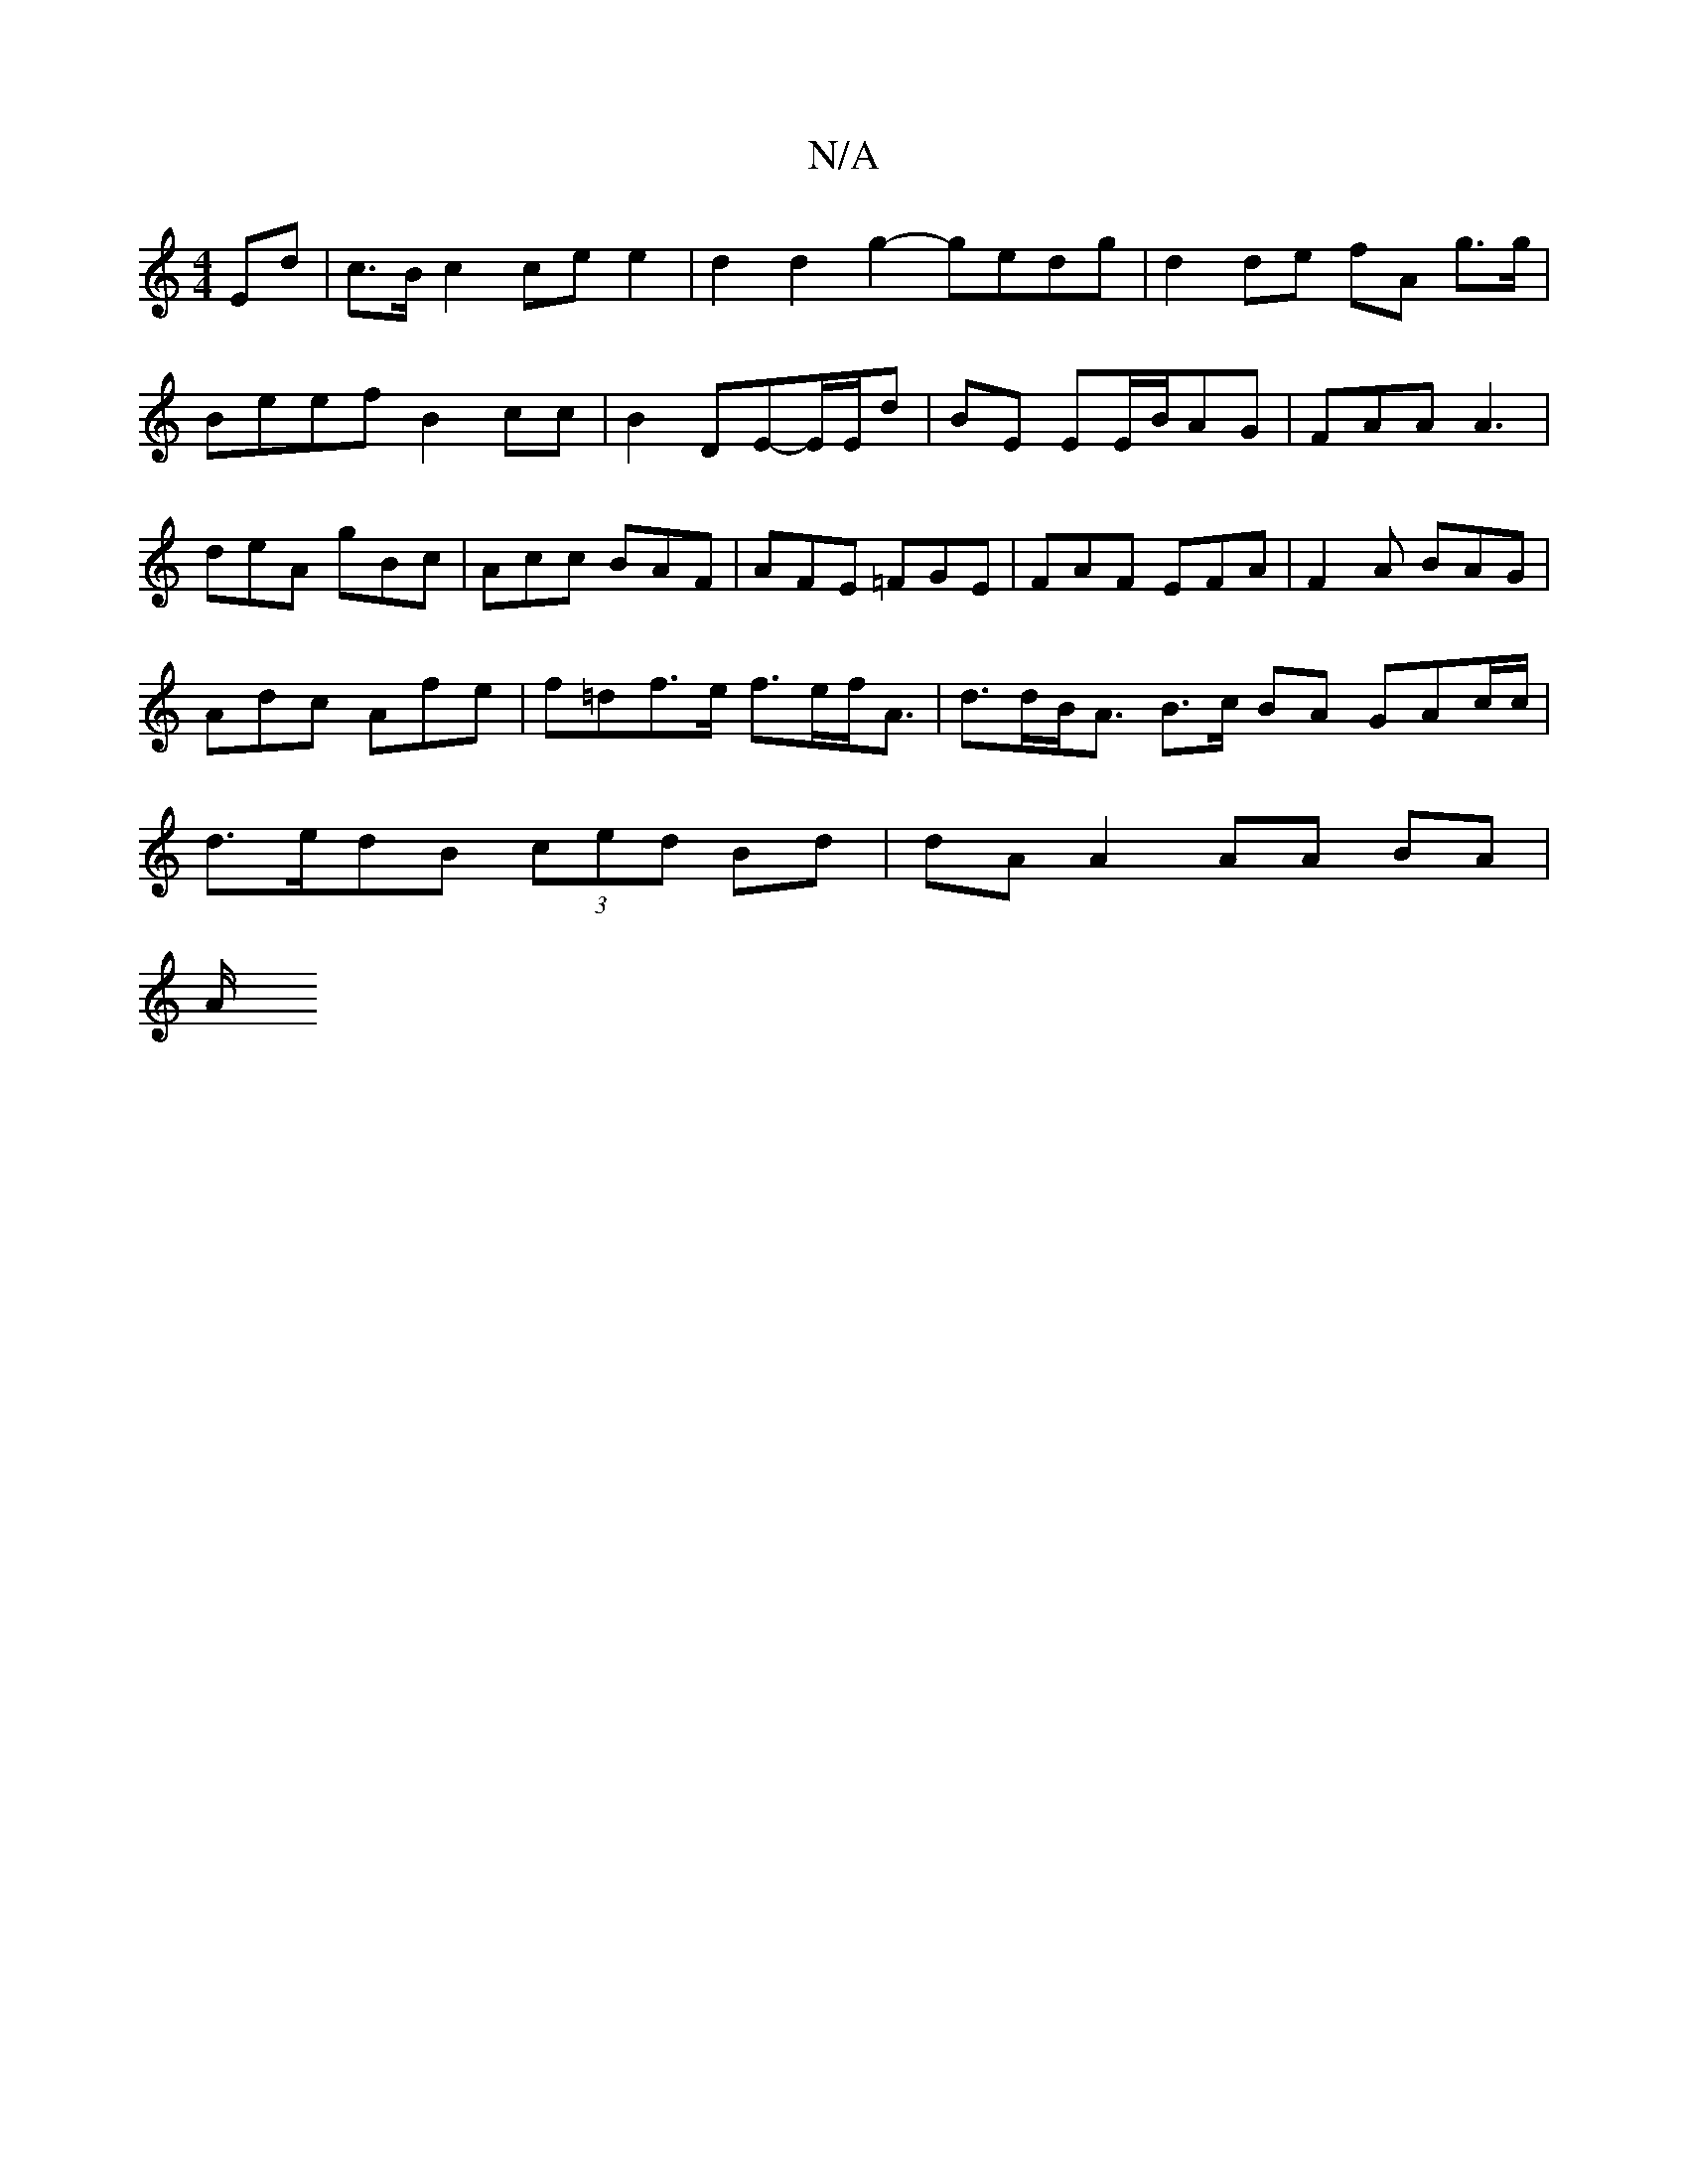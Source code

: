 X:1
T:N/A
M:4/4
R:N/A
K:Cmajor
Ed|c>Bc2 ce e2|d2 d2 g2- gedg|d2 de fA g>g|Beef B2 cc|B2 DE-E/E/d|BE EE/B/AG|FAA A3|deA gBc|Acc BAF|AFE =FGE|FAF EFA|F2 A BAG|Adc Afe|f=df>e f>ef<A|d>dB<A B>c BA GAc/c/|d>edB (3ced Bd| dA A2 AA BA|
A/
